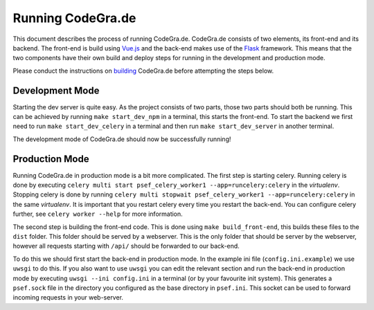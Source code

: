 Running CodeGra.de
==========================

This document describes the process of running CodeGra.de. CodeGra.de consists of two
elements, its front-end and its backend. The front-end is build using `Vue.js <https://github.com/vuejs/vue>`_ and
the back-end makes use of the `Flask <https://github.com/pallets/flask>`_  framework. This means that the two components have their
own build and deploy steps for running in the development and production mode.

Please conduct the instructions on `building <building.html>`_ CodeGra.de before attempting the steps below.

Development Mode
------------------

Starting the dev server is quite easy. As the project consists of two parts,
those two parts should both be running. This can be achieved by running ``make
start_dev_npm`` in a terminal, this starts the front-end. To start the backend
we first need to run ``make start_dev_celery`` in a terminal and then run ``make
start_dev_server`` in another terminal.

The development mode of CodeGra.de should now be successfully running!

Production Mode
-------------------

Running CodeGra.de in production mode is a bit more complicated. The first step
is starting celery. Running celery is done by executing ``celery multi start
psef_celery_worker1 --app=runcelery:celery`` in the *virtualenv*. Stopping celery
is done by running ``celery multi stopwait
psef_celery_worker1 --app=runcelery:celery`` in the same *virtualenv*. It is
important that you restart celery every time you restart the back-end. You can
configure celery further, see ``celery worker --help`` for more information.

The second step is building the front-end code. This is done using ``make
build_front-end``, this builds these files to the ``dist`` folder. This folder
should be served by a webserver. This is the only folder that should be server
by the webserver, however all requests starting with ``/api/`` should be
forwarded to our back-end.

To do this we should first start the back-end in production mode. In the
example ini file (``config.ini.example``) we use ``uwsgi`` to do this. If you
also want to use ``uwsgi`` you can edit the relevant section and run the
back-end in production mode by executing ``uwsgi --ini config.ini`` in a
terminal (or by your favourite init system). This generates a ``psef.sock`` file
in the directory you configured as the base directory in ``psef.ini``. This
socket can be used to forward incoming requests in your web-server.
